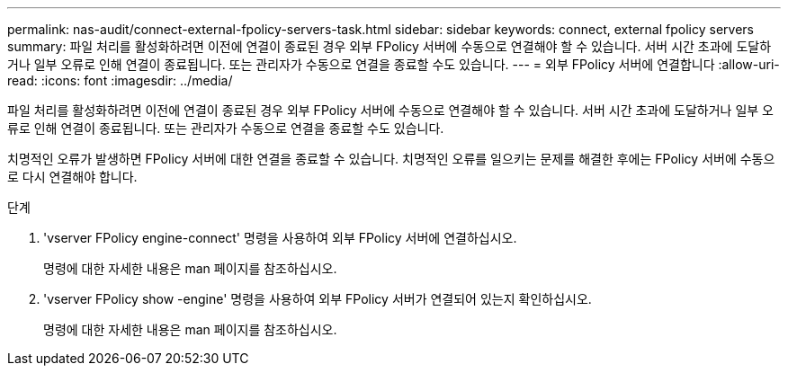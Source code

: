 ---
permalink: nas-audit/connect-external-fpolicy-servers-task.html 
sidebar: sidebar 
keywords: connect, external fpolicy servers 
summary: 파일 처리를 활성화하려면 이전에 연결이 종료된 경우 외부 FPolicy 서버에 수동으로 연결해야 할 수 있습니다. 서버 시간 초과에 도달하거나 일부 오류로 인해 연결이 종료됩니다. 또는 관리자가 수동으로 연결을 종료할 수도 있습니다. 
---
= 외부 FPolicy 서버에 연결합니다
:allow-uri-read: 
:icons: font
:imagesdir: ../media/


[role="lead"]
파일 처리를 활성화하려면 이전에 연결이 종료된 경우 외부 FPolicy 서버에 수동으로 연결해야 할 수 있습니다. 서버 시간 초과에 도달하거나 일부 오류로 인해 연결이 종료됩니다. 또는 관리자가 수동으로 연결을 종료할 수도 있습니다.

치명적인 오류가 발생하면 FPolicy 서버에 대한 연결을 종료할 수 있습니다. 치명적인 오류를 일으키는 문제를 해결한 후에는 FPolicy 서버에 수동으로 다시 연결해야 합니다.

.단계
. 'vserver FPolicy engine-connect' 명령을 사용하여 외부 FPolicy 서버에 연결하십시오.
+
명령에 대한 자세한 내용은 man 페이지를 참조하십시오.

. 'vserver FPolicy show -engine' 명령을 사용하여 외부 FPolicy 서버가 연결되어 있는지 확인하십시오.
+
명령에 대한 자세한 내용은 man 페이지를 참조하십시오.


